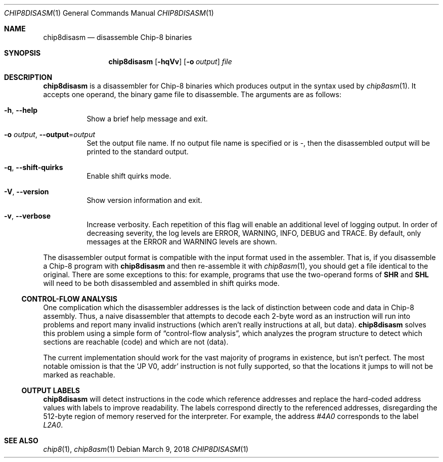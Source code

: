 .Dd March 9, 2018
.Dt CHIP8DISASM 1
.Os
.Sh NAME
.Nm chip8disasm
.Nd disassemble Chip\-8 binaries
.Sh SYNOPSIS
.Nm
.Op Fl hqVv
.Op Fl o Ar output
.Ar file
.Sh DESCRIPTION
.Nm
is a disassembler for Chip\-8 binaries which produces output in the syntax used
by
.Xr chip8asm 1 .
It accepts one operand, the binary game file to disassemble.
The arguments are as follows:
.Bl -tag -width Ds
.It Fl h Ns , Fl \-help
Show a brief help message and exit.
.It Fl o Ar output Ns , Fl \-output Ns = Ns Ar output
Set the output file name.
If no output file name is specified or is \-, then the disassembled output will
be printed to the standard output.
.It Fl q Ns , Fl \-shift\-quirks
Enable shift quirks mode.
.It Fl V Ns , Fl \-version
Show version information and exit.
.It Fl v Ns , Fl \-verbose
Increase verbosity.
Each repetition of this flag will enable an additional level of logging output.
In order of decreasing severity, the log levels are ERROR, WARNING, INFO, DEBUG
and TRACE.
By default, only messages at the ERROR and WARNING levels are shown.
.El
.Pp
The disassembler output format is compatible with the input format used in the
assembler.
That is, if you disassemble a Chip-8 program with
.Nm
and then re-assemble it with
.Xr chip8asm 1 ,
you should get a file identical to the original.
There are some exceptions to this: for example, programs that use the
two-operand forms of
.Ic SHR
and
.Ic SHL
will need to be both disassembled and assembled in shift quirks mode.
.Ss CONTROL-FLOW ANALYSIS
One complication which the disassembler addresses is the lack of distinction
between code and data in Chip-8 assembly.
Thus, a naive disassembler that attempts to decode each 2-byte word as an
instruction will run into problems and report many invalid instructions (which
aren't really instructions at all, but data).
.Nm
solves this problem using a simple form of
.Dq control-flow analysis ,
which analyzes the program structure to detect which sections are reachable
(code) and which are not (data).
.Pp
The current implementation should work for the vast majority of programs in
existence, but isn't perfect.
The most notable omission is that the
.Ql JP V0, addr
instruction is not fully supported, so that the locations it jumps to will not
be marked as reachable.
.Ss OUTPUT LABELS
.Nm
will detect instructions in the code which reference addresses and replace the
hard-coded address values with labels to improve readability.
The labels correspond directly to the referenced addresses, disregarding the
512-byte region of memory reserved for the interpreter.
For example, the address
.Ad #4A0
corresponds to the label
.Va L2A0 .
.Sh SEE ALSO
.Xr chip8 1 ,
.Xr chip8asm 1
